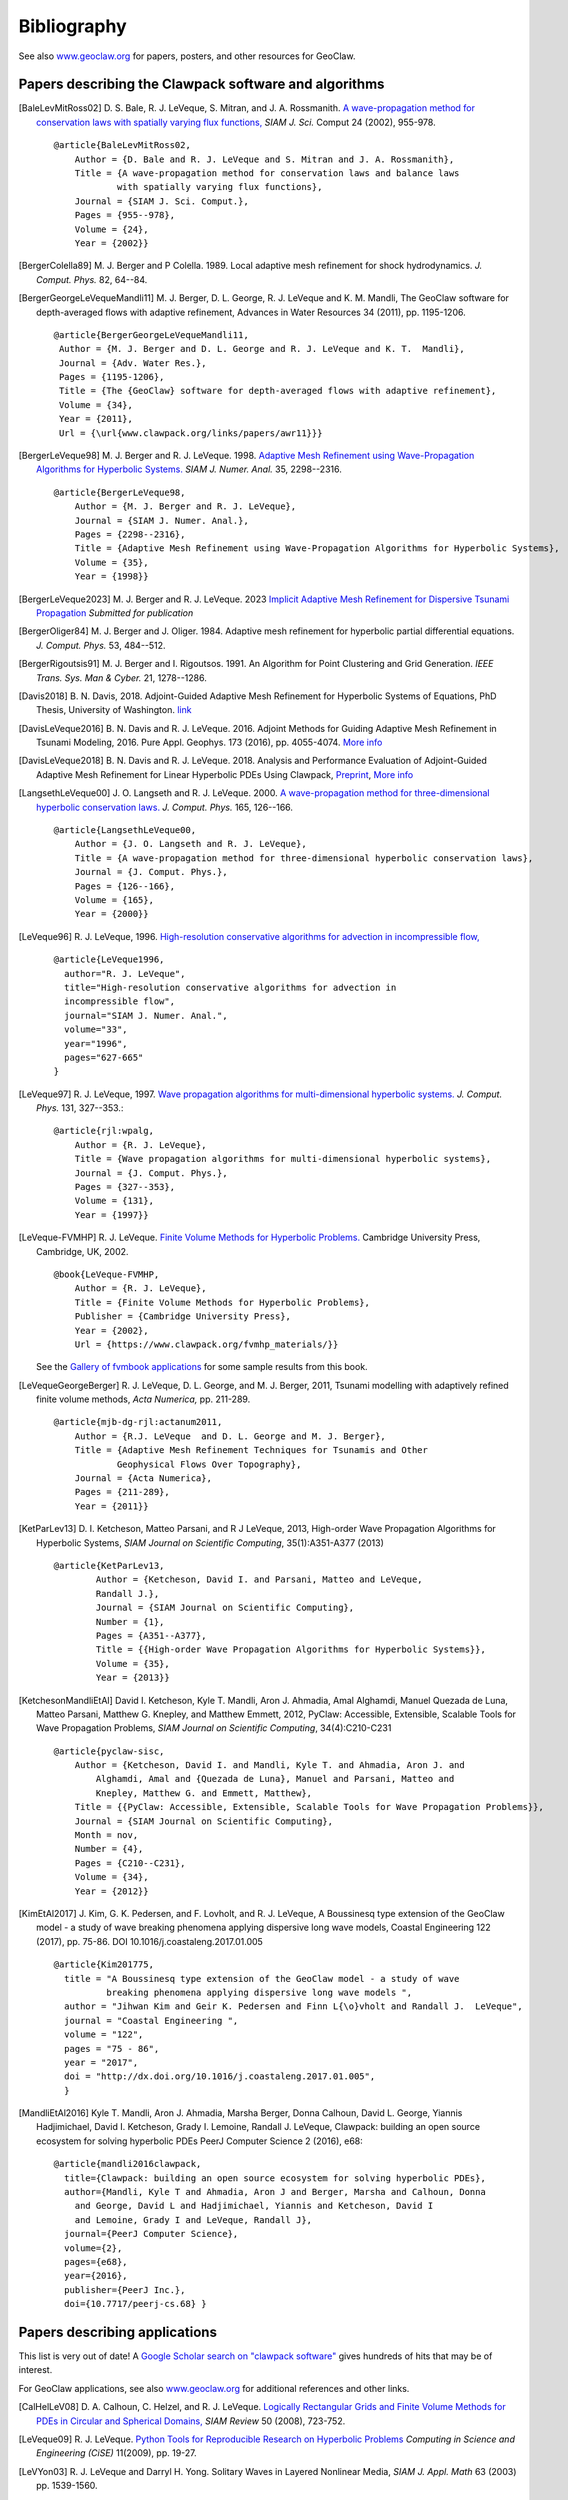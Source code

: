 
.. _biblio:

**************
Bibliography
**************

See also `www.geoclaw.org <http://www.geoclaw.org>`_ for papers, posters, and
other resources for GeoClaw.

Papers describing the Clawpack software and algorithms
------------------------------------------------------

.. [BaleLevMitRoss02]
   D. S. Bale, R. J. LeVeque, S. Mitran, and J. A. Rossmanith. 
   `A wave-propagation method for conservation laws with spatially varying
   flux functions,
   <http://faculty.washington.edu/rjl/pubs/vcflux/index.html>`_
   *SIAM J. Sci.*  Comput 24 (2002), 955-978. ::

        @article{BaleLevMitRoss02,
            Author = {D. Bale and R. J. LeVeque and S. Mitran and J. A. Rossmanith},
            Title = {A wave-propagation method for conservation laws and balance laws 
                    with spatially varying flux functions},
            Journal = {SIAM J. Sci. Comput.},
            Pages = {955--978},
            Volume = {24},
            Year = {2002}}


.. [BergerColella89]
   M. J. Berger and P Colella. 1989. Local adaptive mesh refinement for 
   shock hydrodynamics. *J. Comput. Phys.* 82, 64--84. 

.. [BergerGeorgeLeVequeMandli11]
   M. J. Berger, D. L. George, R. J. LeVeque and K. M. Mandli,
   The GeoClaw software for depth-averaged flows with adaptive refinement,
   Advances in Water Resources 34 (2011), pp. 1195-1206. ::


       @article{BergerGeorgeLeVequeMandli11,
        Author = {M. J. Berger and D. L. George and R. J. LeVeque and K. T.  Mandli},
        Journal = {Adv. Water Res.},
        Pages = {1195-1206},
        Title = {The {GeoClaw} software for depth-averaged flows with adaptive refinement},
        Volume = {34},
        Year = {2011},
        Url = {\url{www.clawpack.org/links/papers/awr11}}}


.. [BergerLeVeque98]
   M. J. Berger and R. J. LeVeque. 1998. 
   `Adaptive Mesh Refinement using 
   Wave-Propagation Algorithms for Hyperbolic Systems. 
   <http://www.amath.washington.edu/~rjl/pubs/amrclaw/index.html>`_
   *SIAM J. Numer.  Anal.* 35, 2298--2316.  ::

        @article{BergerLeVeque98,
            Author = {M. J. Berger and R. J. LeVeque},
            Journal = {SIAM J. Numer. Anal.},
            Pages = {2298--2316},
            Title = {Adaptive Mesh Refinement using Wave-Propagation Algorithms for Hyperbolic Systems},
            Volume = {35},
            Year = {1998}}

.. [BergerLeVeque2023]
   M. J. Berger and R. J. LeVeque. 2023
   `Implicit Adaptive Mesh Refinement for Dispersive Tsunami Propagation
   <http://faculty.washington.edu/rjl/pubs/mjb-rjl-implicit-2023/>`_
   *Submitted for publication*

.. [BergerOliger84]
   M. J. Berger and J. Oliger. 1984. Adaptive mesh refinement for 
   hyperbolic partial differential equations. *J. Comput. Phys.* 53, 
   484--512. 

.. [BergerRigoutsis91]
   M. J. Berger and I. Rigoutsos. 1991. An Algorithm for Point Clustering
   and Grid Generation. *IEEE Trans. Sys. Man & Cyber.* 21, 1278--1286.

.. [Davis2018]
   B. N. Davis, 2018. Adjoint-Guided Adaptive Mesh Refinement for 
   Hyperbolic Systems of Equations,
   PhD Thesis, University of Washington.
   `link <https://digital.lib.washington.edu/researchworks/handle/1773/42950>`__

.. [DavisLeVeque2016]
   B. N. Davis and R. J. LeVeque. 2016. Adjoint Methods for Guiding 
   Adaptive Mesh Refinement in Tsunami Modeling, 2016.
   Pure Appl. Geophys. 173 (2016), pp. 4055-4074. 
   `More info <http://staff.washington.edu/rjl/pubs/adjoint2016>`__

.. [DavisLeVeque2018]
   B. N. Davis and R. J. LeVeque. 2018. Analysis and Performance Evaluation of 
   Adjoint-Guided Adaptive Mesh Refinement for Linear Hyperbolic PDEs 
   Using Clawpack, `Preprint <https://arxiv.org/abs/1810.00927>`_, 
   `More info <http://staff.washington.edu/rjl/pubs/adjoint2018>`__

.. [LangsethLeVeque00]
   J. O. Langseth and R. J. LeVeque. 2000. 
   `A wave-propagation method for
   three-dimensional hyperbolic conservation laws. 
   <http://www.amath.washington.edu/~rjl/pubs/wp3d/index.html>`_
   *J. Comput. Phys.*
   165, 126--166. ::

        @article{LangsethLeVeque00,
            Author = {J. O. Langseth and R. J. LeVeque},
            Title = {A wave-propagation method for three-dimensional hyperbolic conservation laws},
            Journal = {J. Comput. Phys.},
            Pages = {126--166},
            Volume = {165},
            Year = {2000}}

.. [LeVeque96]
   R. J. LeVeque, 1996. 
   `High-resolution conservative algorithms for advection in
   incompressible flow,
   <http://faculty.washington.edu/rjl/pubs/hiresadv/index.html>`_ ::

        @article{LeVeque1996,
          author="R. J. LeVeque",
          title="High-resolution conservative algorithms for advection in
          incompressible flow",
          journal="SIAM J. Numer. Anal.",
          volume="33",
          year="1996",
          pages="627-665"
        }


.. [LeVeque97]
   R. J. LeVeque, 1997. 
   `Wave propagation algorithms for multi-dimensional
   hyperbolic systems. 
   <http://www.amath.washington.edu/~rjl/pubs/wpalg/index.html>`_  
   *J. Comput. Phys.*  131, 327--353.::

        @article{rjl:wpalg,
            Author = {R. J. LeVeque},
            Title = {Wave propagation algorithms for multi-dimensional hyperbolic systems},
            Journal = {J. Comput. Phys.},
            Pages = {327--353},
            Volume = {131},
            Year = {1997}}


.. [LeVeque-FVMHP] 
   R. J. LeVeque.  
   `Finite Volume Methods for Hyperbolic Problems. <https://www.clawpack.org/fvmhp_materials/>`_
   Cambridge University Press, Cambridge, UK, 2002. ::

        @book{LeVeque-FVMHP,
            Author = {R. J. LeVeque},
            Title = {Finite Volume Methods for Hyperbolic Problems},
            Publisher = {Cambridge University Press},
            Year = {2002},
            Url = {https://www.clawpack.org/fvmhp_materials/}}

   See the `Gallery of fvmbook applications
   <https://www.clawpack.org/gallery/gallery/gallery_fvmbook.html>`__
   for some sample results from this book.

.. [LeVequeGeorgeBerger]
   R. J. LeVeque, D. L. George, and M. J. Berger,  2011,
   Tsunami modelling with adaptively refined finite volume methods,
   *Acta Numerica,* pp. 211-289. ::

        @article{mjb-dg-rjl:actanum2011,
            Author = {R.J. LeVeque  and D. L. George and M. J. Berger},
            Title = {Adaptive Mesh Refinement Techniques for Tsunamis and Other
                    Geophysical Flows Over Topography},
            Journal = {Acta Numerica},
            Pages = {211-289},
            Year = {2011}}

.. [KetParLev13]
   D. I. Ketcheson, Matteo Parsani, and R J LeVeque, 2013,
   High-order Wave Propagation Algorithms for Hyperbolic Systems,
   *SIAM Journal on Scientific Computing*, 35(1):A351-A377 (2013) ::

    @article{KetParLev13,
            Author = {Ketcheson, David I. and Parsani, Matteo and LeVeque,
            Randall J.},
            Journal = {SIAM Journal on Scientific Computing},
            Number = {1},
            Pages = {A351--A377},
            Title = {{High-order Wave Propagation Algorithms for Hyperbolic Systems}},
            Volume = {35},
            Year = {2013}}

.. [KetchesonMandliEtAl]
   David I. Ketcheson, Kyle T. Mandli, Aron J. Ahmadia, Amal Alghamdi, Manuel
   Quezada de Luna, Matteo Parsani, Matthew G. Knepley, and Matthew Emmett, 2012,
   PyClaw: Accessible, Extensible, Scalable Tools for Wave Propagation Problems,
   *SIAM Journal on Scientific Computing*, 34(4):C210-C231
   ::

        @article{pyclaw-sisc,
            Author = {Ketcheson, David I. and Mandli, Kyle T. and Ahmadia, Aron J. and 
                Alghamdi, Amal and {Quezada de Luna}, Manuel and Parsani, Matteo and
                Knepley, Matthew G. and Emmett, Matthew},
            Title = {{PyClaw: Accessible, Extensible, Scalable Tools for Wave Propagation Problems}},
            Journal = {SIAM Journal on Scientific Computing},
            Month = nov,
            Number = {4},
            Pages = {C210--C231},
            Volume = {34},
            Year = {2012}}

.. [KimEtAl2017] 
   J. Kim, G. K. Pedersen, and F. Lovholt, and R. J. LeVeque,
   A Boussinesq type extension of the GeoClaw model - a study of wave
   breaking phenomena applying dispersive long wave models,
   Coastal Engineering 122 (2017), pp. 75-86. 
   DOI 10.1016/j.coastaleng.2017.01.005
   ::

      @article{Kim201775,
        title = "A Boussinesq type extension of the GeoClaw model - a study of wave
                breaking phenomena applying dispersive long wave models ",
        author = "Jihwan Kim and Geir K. Pedersen and Finn L{\o}vholt and Randall J.  LeVeque",
        journal = "Coastal Engineering ",
        volume = "122",
        pages = "75 - 86",
        year = "2017",
        doi = "http://dx.doi.org/10.1016/j.coastaleng.2017.01.005",
        }

.. [MandliEtAl2016]
   Kyle T. Mandli, Aron J. Ahmadia, Marsha Berger, Donna Calhoun, David L.
   George, Yiannis Hadjimichael, David I. Ketcheson, Grady I. Lemoine, Randall J. LeVeque, 
   Clawpack: building an open source ecosystem for solving hyperbolic PDEs 
   PeerJ Computer Science 2 (2016), e68::

        @article{mandli2016clawpack,
          title={Clawpack: building an open source ecosystem for solving hyperbolic PDEs},
          author={Mandli, Kyle T and Ahmadia, Aron J and Berger, Marsha and Calhoun, Donna
            and George, David L and Hadjimichael, Yiannis and Ketcheson, David I
            and Lemoine, Grady I and LeVeque, Randall J},
          journal={PeerJ Computer Science},
          volume={2},
          pages={e68},
          year={2016},
          publisher={PeerJ Inc.},
          doi={10.7717/peerj-cs.68} }


Papers describing applications
------------------------------

This list is very out of date!  A 
`Google Scholar search on "clawpack software"
<https://scholar.google.com/scholar?hl=en&as_sdt=0%2C48&q=clawpack+software&btnG=>`__
gives hundreds of hits that may be of interest.

For GeoClaw applications, see also `www.geoclaw.org
<http://www.geoclaw.org>`__ for additional references and other links.

.. [CalHelLeV08]
   D. A. Calhoun, C. Helzel, and R. J. LeVeque. 
   `Logically Rectangular Grids and Finite Volume Methods for PDEs in
   Circular and Spherical Domains,
   <http://www.amath.washington.edu/~rjl/pubs/circles/index.html>`_
   *SIAM Review* 50 (2008), 723-752.  

.. [LeVeque09]
   R. J. LeVeque. 
   `Python Tools for Reproducible Research on Hyperbolic Problems
   <http://www.amath.washington.edu/~rjl/pubs/cise09/index.html>`_
   *Computing in Science and Engineering (CiSE)* 11(2009), pp.  19-27. 

.. [LeVYon03]
   R. J. LeVeque and Darryl H. Yong.
   Solitary Waves in Layered Nonlinear Media,
   *SIAM J. Appl. Math* 63 (2003) pp. 1539-1560.

.. [Mandli13a]
   Mandli, K. T. 
   `A Numerical Method for the Two Layer Shallow Water Equations with Dry States.` *Ocean Modelling* 72, 80–91 (2013).
   ::

        @article{Mandli:2013it,
                 author = {Mandli, Kyle T},
                 title = {{A Numerical Method for the Two Layer Shallow Water Equations with Dry States}},
                 journal = {Ocean Modelling},
                 year = {2013},
                 volume = {72},
                 pages = {80--91},
                 month = aug
                 }

.. [Mandli13b]
   Mandli, K. T. & Dawson, C. N. 
   `Adaptive Mesh Refinement for Storm Surge.` 
   *Ocean Modelling* 75, 36–50 (2014).
   ::
   
        @article{Mandli:ws,
                 author = {Mandli, Kyle T and Dawson, Clint N},
                 title = {{Adaptive Mesh Refinement for Storm Surge}},
                 journal = {Ocean Modelling},
                 year = {2014},
                 volume = {75},
                 pages = {36--50}}

.. note:: Add more...

Other references
----------------

.. [Okada85]
   Y. Okada.
   Surface deformation due to shear and tensile faults in a half-space,
   Bull. Seism. Soc. Am.* 75 (1985), pp. 1135-1154.
